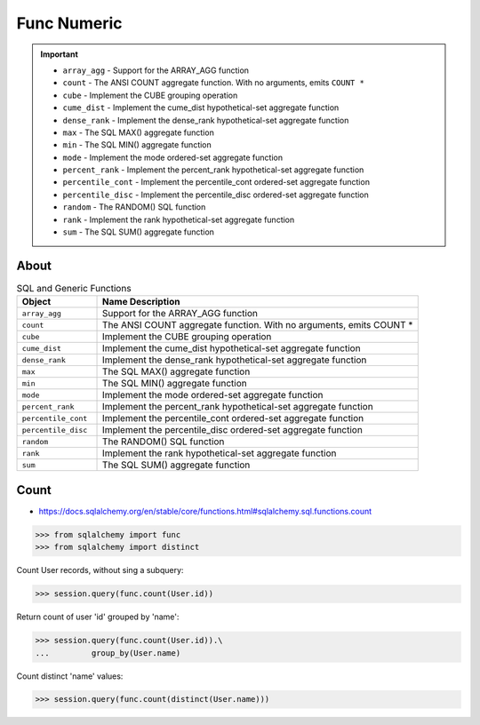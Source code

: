 Func Numeric
============

.. important::

    * ``array_agg`` - Support for the ARRAY_AGG function
    * ``count`` - The ANSI COUNT aggregate function. With no arguments, emits ``COUNT *``
    * ``cube`` - Implement the CUBE grouping operation
    * ``cume_dist`` - Implement the cume_dist hypothetical-set aggregate function
    * ``dense_rank`` - Implement the dense_rank hypothetical-set aggregate function
    * ``max`` - The SQL MAX() aggregate function
    * ``min`` - The SQL MIN() aggregate function
    * ``mode`` - Implement the mode ordered-set aggregate function
    * ``percent_rank`` - Implement the percent_rank hypothetical-set aggregate function
    * ``percentile_cont`` - Implement the percentile_cont ordered-set aggregate function
    * ``percentile_disc`` - Implement the percentile_disc ordered-set aggregate function
    * ``random`` - The RANDOM() SQL function
    * ``rank`` - Implement the rank hypothetical-set aggregate function
    * ``sum`` - The SQL SUM() aggregate function


About
-----
.. csv-table:: SQL and Generic Functions
    :widths: 20,80
    :header: "Object", "Name Description"

    "``array_agg``",             "Support for the ARRAY_AGG function"
    "``count``",                 "The ANSI COUNT aggregate function. With no arguments, emits COUNT *"
    "``cube``",                  "Implement the CUBE grouping operation"
    "``cume_dist``",             "Implement the cume_dist hypothetical-set aggregate function"
    "``dense_rank``",            "Implement the dense_rank hypothetical-set aggregate function"
    "``max``",                   "The SQL MAX() aggregate function"
    "``min``",                   "The SQL MIN() aggregate function"
    "``mode``",                  "Implement the mode ordered-set aggregate function"
    "``percent_rank``",          "Implement the percent_rank hypothetical-set aggregate function"
    "``percentile_cont``",       "Implement the percentile_cont ordered-set aggregate function"
    "``percentile_disc``",       "Implement the percentile_disc ordered-set aggregate function"
    "``random``",                "The RANDOM() SQL function"
    "``rank``",                  "Implement the rank hypothetical-set aggregate function"
    "``sum``",                   "The SQL SUM() aggregate function"


Count
-----
* https://docs.sqlalchemy.org/en/stable/core/functions.html#sqlalchemy.sql.functions.count

>>> from sqlalchemy import func
>>> from sqlalchemy import distinct

Count User records, without sing a subquery:

>>> session.query(func.count(User.id))

Return count of user 'id' grouped by 'name':

>>> session.query(func.count(User.id)).\
...         group_by(User.name)

Count distinct 'name' values:

>>> session.query(func.count(distinct(User.name)))
